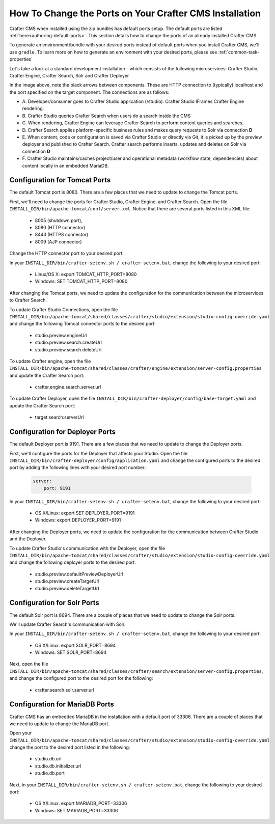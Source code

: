 .. _how-to-change-ports-on-your-crafter-install:

========================================================
How To Change the Ports on Your Crafter CMS Installation
========================================================

Crafter CMS when installed using the zip bundles has default ports setup.  The default ports are listed :ref:`here<authoring-default-ports>`.  This section details how to change the ports of an already installed Crafter CMS.

To generate an environment/bundle with your desired ports instead of default ports when you install Crafter CMS, we'll use ``gradle``.  To learn more on how to generate an environment with your desired ports, please see :ref:`common-task-properties`

Let's take a look at a standard development installation - which consists of the following microservices: Crafter Studio, Crafter Engine, Crafter Search, Solr and Crafter Deployer

.. image:: /_static/images/developer/crafter-cms-ports.jpg
     :alt: Crafter CMS Ports
     :width: 100%
     :align: center

In the image above, note the black arrows between components.  These are HTTP connection to (typically) localhost and the port specified on the target component.  The connections are as follows:

* A\. Developer/consumer goes to Crafter Studio application (/studio).  Crafter Studio IFrames Crafter Engine rendering.
* B\. Crafter Studio queries Crafter Search when users do a search inside the CMS
* C\. When rendering, Crafter Engine can leverage Crafter Search to perform content queries and searches.
* D\. Crafter Search applies platform-specific business rules and makes query requests to Solr via connection **D**
* E\. When content, code or configuration is saved via Crafter Studio or directly via Git, it is picked up by the preview deployer and published to Crafter Search.  Crafter search performs inserts, updates and deletes on Solr via connection **D**
* F\. Crafter Studio maintains/caches project/user and operational metadata (workflow state, dependencies) about content locally in an embedded MariaDB.

------------------------------
Configuration for Tomcat Ports
------------------------------

The default Tomcat port is 8080.  There are a few places that we need to update to change the Tomcat ports.

First, we'll need to change the ports for Crafter Studio, Crafter Engine, and Crafter Search.
Open the file ``INSTALL_DIR/bin/apache-tomcat/conf/server.xml``.  Notice that there are several ports listed in this XML file:

    * 8005 (shutdown port),
    * 8080 (HTTP connector)
    * 8443 (HTTPS connector)
    * 8009 (AJP connector)

Change the HTTP connector port to your desired port.

In your ``INSTALL_DIR/bin/crafter-setenv.sh / crafter-setenv.bat``, change the following to your desired port:

    * Linux/OS X: export TOMCAT_HTTP_PORT=8080
    * Windows: SET TOMCAT_HTTP_PORT=8080

After changing the Tomcat ports, we need to update the configuration for the communication between the microservices to Crafter Search.

To update Crafter Studio Connections, open the file ``INSTALL_DIR/bin/apache-tomcat/shared/classes/crafter/studio/extension/studio-config-override.yaml`` and change the following Tomcat connector ports to the desired port:

    * studio.preview.engineUrl
    * studio.preview.search.createUrl
    * studio.preview.search.deleteUrl

To update Crafter engine, open the file ``INSTALL_DIR/bin/apache-tomcat/shared/classes/crafter/engine/extension/server-config.properties`` and update the Crafter Search port:

    * crafter.engine.search.server.url

To  update Crafter Deployer, open the file ``INSTALL_DIR/bin/crafter-deployer/config/base-target.yaml`` and update the Crafter Search port:

    * target:search:serverUrl


--------------------------------
Configuration for Deployer Ports
--------------------------------

The default Deployer port is 9191.  There are a few places that we need to update to change the Deployer ports.

First, we'll configure the ports for the Deployer that affects your Studio.  Open the file ``INSTALL_DIR/bin/crafter-deployer/config/application.yaml`` and change the configured ports to the desired port by adding the following lines with your desired port number:

    .. code-block:: guess

        server:
            port: 9191


In your ``INSTALL_DIR/bin/crafter-setenv.sh / crafter-setenv.bat``, change the following to your desired port:

    * OS X/Linux: export SET DEPLOYER_PORT=9191
    * Windows: export DEPLOYER_PORT=9191

After changing the Deployer ports, we need to update the configuration for the communication between Crafter Studio and the Deployer.

To update Crafter Studio's communication with the Deployer, open the file ``INSTALL_DIR/bin/apache-tomcat/shared/classes/crafter/studio/extension/studio-config-override.yaml`` and change the following deployer ports to the desired port:

    * studio.preview.defaultPreviewDeployerUrl
    * studio.preview.createTargetUrl
    * studio.preview.deleteTargetUrl


----------------------------
Configuration for Solr Ports
----------------------------

The default Solr port is 8694.  There are a couple of places that we need to update to change the Solr ports.

We'll update Crafter Search's communication with Solr.

In your ``INSTALL_DIR/bin/crafter-setenv.sh / crafter-setenv.bat``, change the following to your desired port:

    * OS X/Linux: export SOLR_PORT=8694
    * Windows: SET SOLR_PORT=8694

Next, open the file ``INSTALL_DIR/bin/apache-tomcat/shared/classes/crafter/search/extension/server-config.properties``, and change the configured port to the desired port for the following:

    * crafter.search.solr.server.url

-------------------------------
Configuration for MariaDB Ports
-------------------------------

Crafter CMS has an embedded MariaDB in the installation with a default port of 33306.  There are a couple of places that we need to update to change the MariaDB port.

Open your ``INSTALL_DIR/bin/apache-tomcat/shared/classes/crafter/studio/extension/studio-config-override.yaml``
change the port to the desired port listed in the following:

    * studio.db.url
    * studio.db.initializer.url
    * studio.db.port

Next, in your ``INSTALL_DIR/bin/crafter-setenv.sh / crafter-setenv.bat``, change the following to your desired port:

    * OS X/Linux: export MARIADB_PORT=33306
    * Windows: SET MARIADB_PORT=33306
